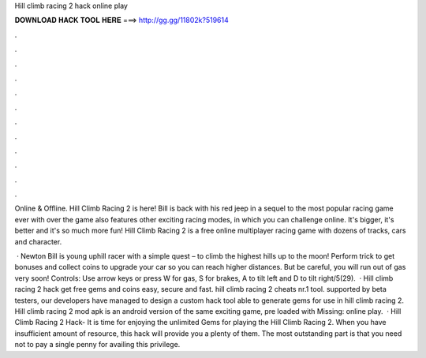 Hill climb racing 2 hack online play



𝐃𝐎𝐖𝐍𝐋𝐎𝐀𝐃 𝐇𝐀𝐂𝐊 𝐓𝐎𝐎𝐋 𝐇𝐄𝐑𝐄 ===> http://gg.gg/11802k?519614



.



.



.



.



.



.



.



.



.



.



.



.

Online & Offline. Hill Climb Racing 2 is here! Bill is back with his red jeep in a sequel to the most popular racing game ever with over  the game also features other exciting racing modes, in which you can challenge online. It's bigger, it's better and it's so much more fun! Hill Climb Racing 2 is a free online multiplayer racing game with dozens of tracks, cars and character.

 · Newton Bill is young uphill racer with a simple quest – to climb the highest hills up to the moon! Perform trick to get bonuses and collect coins to upgrade your car so you can reach higher distances. But be careful, you will run out of gas very soon! Controls: Use arrow keys or press W for gas, S for brakes, A to tilt left and D to tilt right/5(29).  · Hill climb racing 2 hack get free gems and coins easy, secure and fast. hill climb racing 2 cheats nr.1 tool. supported by beta testers, our developers have managed to design a custom hack tool able to generate gems for use in hill climb racing 2. Hill climb racing 2 mod apk is an android version of the same exciting game, pre loaded with Missing: online play.  · Hill Climb Racing 2 Hack- It is time for enjoying the unlimited Gems for playing the Hill Climb Racing 2. When you have insufficient amount of resource, this hack will provide you a plenty of them. The most outstanding part is that you need not to pay a single penny for availing this privilege.
